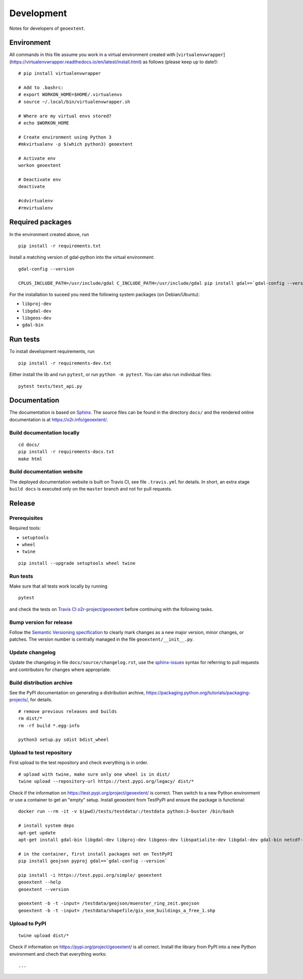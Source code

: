 Development
===========

Notes for developers of ``geoextent``.

Environment
-----------

All commands in this file assume you work in a virtual environment created with [``virtualenvwrapper``](https://virtualenvwrapper.readthedocs.io/en/latest/install.html) as follows (please keep up to date!):

::

    # pip install virtualenvwrapper
    
    # Add to .bashrc:
    # export WORKON_HOME=$HOME/.virtualenvs
    # source ~/.local/bin/virtualenvwrapper.sh
    
    # Where are my virtual envs stored?
    # echo $WORKON_HOME
    
    # Create environment using Python 3
    #mkvirtualenv -p $(which python3) geoextent
    
    # Activate env
    workon geoextent
    
    # Deactivate env
    deactivate
    
    #cdvirtualenv
    #rmvirtualenv

Required packages
-----------------

In the environment created above, run

::

    pip install -r requirements.txt
    
Install a matching version of gdal-python into the virtual environment:

::

    gdal-config --version

    CPLUS_INCLUDE_PATH=/usr/include/gdal C_INCLUDE_PATH=/usr/include/gdal pip install gdal==`gdal-config --version`

For the installation to suceed you need the following system packages (on Debian/Ubuntu):

- ``libproj-dev``
- ``libgdal-dev``
- ``libgeos-dev``
- ``gdal-bin``

Run tests
---------

To install development requirements, run

::

    pip install -r requirements-dev.txt

Either install the lib and run ``pytest``, or run ``python -m pytest``.
You can also run individual files:

::

    pytest tests/test_api.py

Documentation
-------------

The documentation is based on Sphinx_.
The source files can be found in the directory ``docs/`` and the rendered online documentation is at https://o2r.info/geoextent/.

Build documentation locally
^^^^^^^^^^^^^^^^^^^^^^^^^^^

::

    cd docs/
    pip install -r requirements-docs.txt
    make html

Build documentation website
^^^^^^^^^^^^^^^^^^^^^^^^^^^

The deployed documentation website is built on Travis CI, see file ``.travis.yml`` for details.
In short, an extra stage ``build docs`` is executed only on the ``master`` branch and not for pull requests.

.. _Sphinx: https://www.sphinx-doc.org

Release
-------

Prerequisites
^^^^^^^^^^^^^

Required tools:

- ``setuptools``
- ``wheel``
- ``twine``

::

    pip install --upgrade setuptools wheel twine

Run tests
^^^^^^^^^

Make sure that all tests work locally by running

::

    pytest

and check the tests on `Travis CI o2r-project/geoextent`_ before continuing with the following tasks.

.. _`Travis CI o2r-project/geoextent`: https://travis-ci.org/github/o2r-project/geoextent

Bump version for release
^^^^^^^^^^^^^^^^^^^^^^^^

Follow the `Semantic Versioning specification`_ to clearly mark changes as a new major version, minor changes, or patches.
The version number is centrally managed in the file ``geoextent/__init__.py``.

.. _Semantic Versioning specification: https://semver.org/

Update changelog
^^^^^^^^^^^^^^^^

Update the changelog in file ``docs/source/changelog.rst``, use the `sphinx-issues`_ syntax for referring to pull requests and contributors for changes where appropriate.

.. _sphinx-issues: https://github.com/sloria/sphinx-issues

Build distribution archive
^^^^^^^^^^^^^^^^^^^^^^^^^^

See the PyPI documentation on generating a distribution archive, https://packaging.python.org/tutorials/packaging-projects/, for details.

::

    # remove previous releases and builds
    rm dist/*
    rm -rf build *.egg-info

    python3 setup.py sdist bdist_wheel

Upload to test repository
^^^^^^^^^^^^^^^^^^^^^^^^^

First upload to the test repository and check everything is in order.

::

    # upload with twine, make sure only one wheel is in dist/
    twine upload --repository-url https://test.pypi.org/legacy/ dist/*

Check if the information on https://test.pypi.org/project/geoextent/ is correct.
Then switch to a new Python environment or use a container to get an "empty" setup.
Install geoextent from TestPyPI and ensure the package is functional:

::

    docker run --rm -it -v $(pwd)/tests/testdata/:/testdata python:3-buster /bin/bash

    # install system deps
    apt-get update
    apt-get install gdal-bin libgdal-dev libproj-dev libgeos-dev libspatialite-dev libgdal-dev gdal-bin netcdf-bin

    # in the container, first install packages not on TestPyPI
    pip install geojson pyproj gdal==`gdal-config --version`

    pip install -i https://test.pypi.org/simple/ geoextent
    geoextent --help
    geoextent --version

    geoextent -b -t -input= /testdata/geojson/muenster_ring_zeit.geojson
    geoextent -b -t -input= /testdata/shapefile/gis_osm_buildings_a_free_1.shp

Upload to PyPI
^^^^^^^^^^^^^^

::

    twine upload dist/*


Check if information on https://pypi.org/project/geoextent/ is all correct.
Install the library from PyPI into a new Python environment and chech that everything works:

::

    ...
